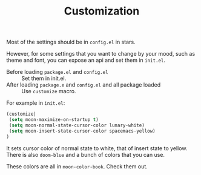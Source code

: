 #+TITLE: Customization


Most of the settings should be in =config.el= in stars.

However, for some settings that you want to change by your mood,
such as theme and font, you can expose an api and set them in =init.el=.

- Before loading =package.el= and =config.el= ::
  Set them in init.el.
- After loading =package.e= and =config.el= and all package loaded ::
  Use =customize= macro.

For example in =init.el=:
#+BEGIN_SRC lisp
(customize| 
 (setq moon-maximize-on-startup t)
 (setq moon-normal-state-cursor-color lunary-white)
 (setq moon-insert-state-cursor-color spacemacs-yellow)
)
#+END_SRC

It sets cursor color of normal state to white, 
that of insert state to yellow. 
There is also =doom-blue= and a bunch of colors that you can use.

These colors are all in =moon-color-book=. Check them out.
